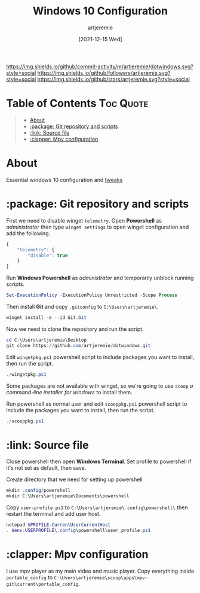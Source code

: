 #+TITLE: Windows 10 Configuration
#+AUTHOR: artjeremie
#+DATE: [2021-12-15 Wed]

[[https://img.shields.io/github/commit-activity/m/artjeremie/dotwindows.svg?style=social]]
[[https://img.shields.io/github/followers/artjeremie.svg?style=social]]
[[https://img.shields.io/github/stars/artjeremie.svg?style=social]]

* Table of Contents                                                  :Toc:Quote:
:PROPERTIES:
:Visiblity: all
:END:

#+BEGIN_QUOTE
- [[#about][About]]
- [[#package-git-repository-and-scripts][:package: Git repository and scripts]]
- [[#link-source-file][:link: Source file]]
- [[#clapper-mpv-configuration][:clapper: Mpv configuration]]
#+END_QUOTE

* About
Essential windows 10 configuration and
[[https://github.com/artjeremie/dotwindows/blob/main/tweaks.org][tweaks]]

* :package: Git repository and scripts
First we need to disable winget =telemetry=. Open *Powershell* as /administrator/
then type =winget settings= to open winget configuration and add the following.

#+begin_src js
{
    "telemetry": {
        "disable": true
    }
}
#+end_src

Run *Windows Powershell* as /administrator/ and temporarily unblock running
scripts.

#+begin_src powershell
Set-ExecutionPolicy -ExecutionPolicy Unrestricted -Scope Process
#+end_src

Then install *Git* and copy =.gitconfig= to =C:\Users\artjeremie\=.

#+begin_src powershell
winget install -e --id Git.Git
#+end_src

Now we need to clone the repository and run the script.

#+begin_src powershell
cd C:\Users\artjeremie\Desktop
git clone https://github.com/artjeremie/dotwindows.git
#+end_src

Edit =wingetpkg.ps1= powershell script to include packages you want to install,
then run the script.

#+begin_src powershell
./wingetpkg.ps1
#+end_src

Some packages are not available with winget, so we're going to use
=scoop= /a command-line installer for windows/ to install them.

Run powershell as normal user and edit =scooppkg.ps1= powershell script
to include the packages you want to install, then run the script.

#+begin_src powershell
./scooppkg.ps1
#+end_src

* :link: Source file
Close powershell then open *Windows Terminal*. Set profile to powershell if
it's not set as default, then save.

Create directory that we need for setting up powershell

#+begin_src powershell
mkdir .config/powershell
mkdir C:\Users\artjeremie\Documents\powershell
#+end_src

Copy =user-profile.ps1= to =C:\Users\artjeremie\.config\powershell\= then
restart the terminal and add user host.

#+begin_src powershell
notepad $PROFILE.CurrentUserCurrentHost
. $env:USERPROFILE\.config\powershell\user_profile.ps1
#+end_src

* :clapper: Mpv configuration
I use mpv player as my main video and music player.
Copy everything inside =portable_config= to
=C:\Users\artjeremie\scoop\apps\mpv-git\current\portable_config=.
